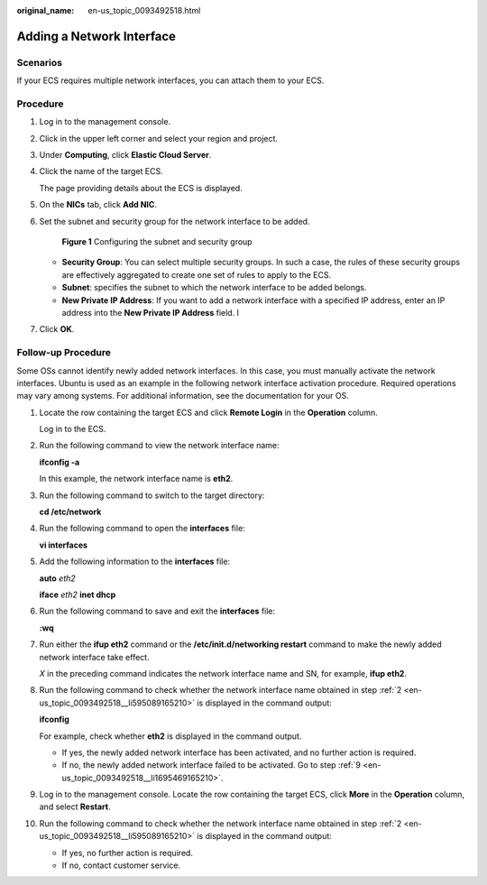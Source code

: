 :original_name: en-us_topic_0093492518.html

.. _en-us_topic_0093492518:

Adding a Network Interface
==========================

Scenarios
---------

If your ECS requires multiple network interfaces, you can attach them to your ECS.

Procedure
---------

#. Log in to the management console.

#. Click |image1| in the upper left corner and select your region and project.

#. Under **Computing**, click **Elastic Cloud Server**.

#. Click the name of the target ECS.

   The page providing details about the ECS is displayed.

#. On the **NICs** tab, click **Add NIC**.

#. Set the subnet and security group for the network interface to be added.


   .. figure:: /_static/images/en-us_image_0000001676518625.png
      :alt: **Figure 1** Configuring the subnet and security group

      **Figure 1** Configuring the subnet and security group

   -  **Security Group**: You can select multiple security groups. In such a case, the rules of these security groups are effectively aggregated to create one set of rules to apply to the ECS.
   -  **Subnet**: specifies the subnet to which the network interface to be added belongs.
   -  **New Private IP Address**: If you want to add a network interface with a specified IP address, enter an IP address into the **New Private IP Address** field. I

#. Click **OK**.

Follow-up Procedure
-------------------

Some OSs cannot identify newly added network interfaces. In this case, you must manually activate the network interfaces. Ubuntu is used as an example in the following network interface activation procedure. Required operations may vary among systems. For additional information, see the documentation for your OS.

#. Locate the row containing the target ECS and click **Remote Login** in the **Operation** column.

   Log in to the ECS.

#. .. _en-us_topic_0093492518__li595089165210:

   Run the following command to view the network interface name:

   **ifconfig -a**

   In this example, the network interface name is **eth2**.

#. Run the following command to switch to the target directory:

   **cd /etc/network**

#. Run the following command to open the **interfaces** file:

   **vi interfaces**

#. Add the following information to the **interfaces** file:

   **auto** *eth2*

   **iface** *eth2* **inet dhcp**

#. Run the following command to save and exit the **interfaces** file:

   **:wq**

#. Run either the **ifup eth2** command or the **/etc/init.d/networking restart** command to make the newly added network interface take effect.

   *X* in the preceding command indicates the network interface name and SN, for example, **ifup eth2**.

#. Run the following command to check whether the network interface name obtained in step :ref:`2 <en-us_topic_0093492518__li595089165210>` is displayed in the command output:

   **ifconfig**

   For example, check whether **eth2** is displayed in the command output.

   -  If yes, the newly added network interface has been activated, and no further action is required.
   -  If no, the newly added network interface failed to be activated. Go to step :ref:`9 <en-us_topic_0093492518__li1695469165210>`.

#. .. _en-us_topic_0093492518__li1695469165210:

   Log in to the management console. Locate the row containing the target ECS, click **More** in the **Operation** column, and select **Restart**.

#. Run the following command to check whether the network interface name obtained in step :ref:`2 <en-us_topic_0093492518__li595089165210>` is displayed in the command output:

   -  If yes, no further action is required.
   -  If no, contact customer service.

.. |image1| image:: /_static/images/en-us_image_0210779229.png
